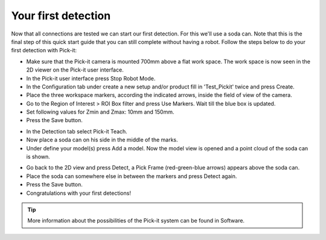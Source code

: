 Your first detection
====================

Now that all connections are tested we can start our first detection.
For this we'll use a soda can. Note that this is the final step of this
quick start guide that you can still complete without having a robot.
Follow the steps below to do your first detection with Pick-it:

-  Make sure that the Pick-it camera is mounted 700mm above a flat work
   space. The work space is now seen in the 2D viewer on the Pick-it
   user interface.
-  In the Pick-it user interface press Stop Robot Mode.
-  In the Configuration tab under create a new setup and/or product fill
   in 'Test\_Pickit' twice and press Create.
-  Place the three workspace markers, according the indicated arrows,
   inside the field of view of the camera.
-  Go to the Region of Interest > ROI Box filter and press Use Markers.
   Wait till the blue box is updated. 
-  Set following values for Zmin and Zmax: 10mm and 150mm.
-  Press the Save button.

|image0|

-  In the Detection tab select Pick-it Teach. 
-  Now place a soda can on his side in the middle of the marks.
-  Under define your model(s) press Add a model. Now the model view is
   opened and a point cloud of the soda can is shown.

|image1|

-  Go back to the 2D view and press Detect, a Pick Frame (red-green-blue
   arrows) appears above the soda can.
-  Place the soda can somewhere else in between the markers and press
   Detect again.
-  Press the Save button.
-  Congratulations with your first detections!

|image2|

.. tip:: More information about the possibilities of the Pick-it system can be
   found in Software.

.. |image0| image:: https://s3.amazonaws.com/helpscout.net/docs/assets/583bf3f79033600698173725/images/5b4cac402c7d3a03f89c9c55/file-8Tp0RC4fu0.png
.. |image1| image:: https://s3.amazonaws.com/helpscout.net/docs/assets/583bf3f79033600698173725/images/5b4cad902c7d3a03f89c9c64/file-y2BUtRcZO3.png
.. |image2| image:: https://s3.amazonaws.com/helpscout.net/docs/assets/583bf3f79033600698173725/images/5b4cae3f2c7d3a03f89c9c6a/file-UH6pvOihaT.png

